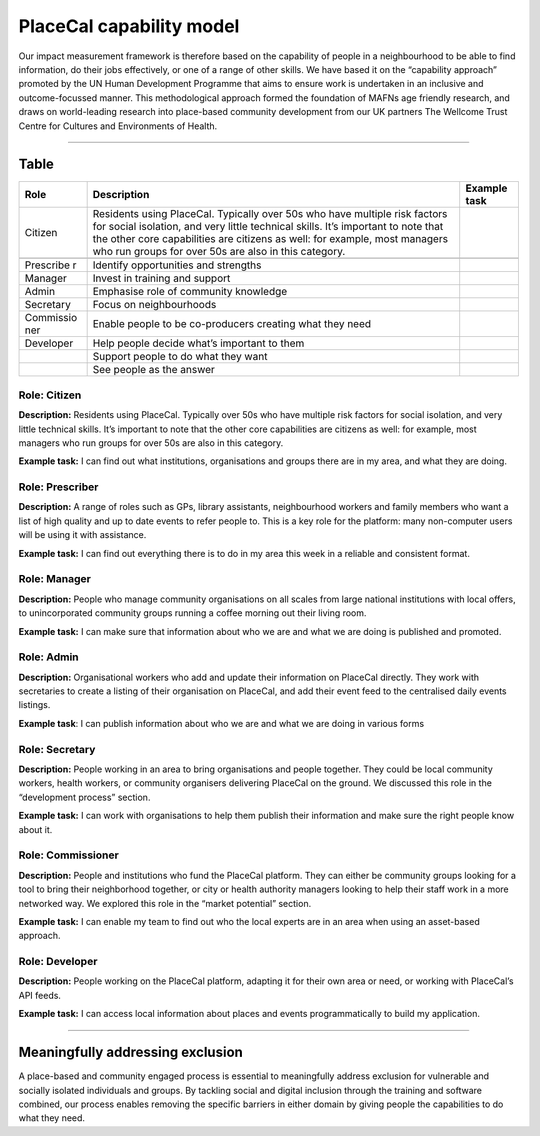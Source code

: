 PlaceCal capability model
=========================

Our impact measurement framework is therefore based on the capability of
people in a neighbourhood to be able to find information, do their jobs
effectively, or one of a range of other skills. We have based it on the
“capability approach” promoted by the UN Human Development Programme
that aims to ensure work is undertaken in an inclusive and
outcome-focussed manner. This methodological approach formed the
foundation of MAFNs age friendly research, and draws on world-leading
research into place-based community development from our UK partners The
Wellcome Trust Centre for Cultures and Environments of Health.

--------------

Table
-----

+-----------+---------------------------------------------+-----------+
| Role      | Description                                 | Example   |
|           |                                             | task      |
+===========+=============================================+===========+
| Citizen   | Residents using PlaceCal. Typically over    |           |
|           | 50s who have multiple risk factors for      |           |
|           | social isolation, and very little technical |           |
|           | skills. It’s important to note that the     |           |
|           | other core capabilities are citizens as     |           |
|           | well: for example, most managers who run    |           |
|           | groups for over 50s are also in this        |           |
|           | category.                                   |           |
+-----------+---------------------------------------------+-----------+
|           |                                             |           |
+-----------+---------------------------------------------+-----------+
| Prescribe | Identify opportunities and strengths        |           |
| r         |                                             |           |
+-----------+---------------------------------------------+-----------+
| Manager   | Invest in training and support              |           |
+-----------+---------------------------------------------+-----------+
| Admin     | Emphasise role of community knowledge       |           |
+-----------+---------------------------------------------+-----------+
| Secretary | Focus on neighbourhoods                     |           |
+-----------+---------------------------------------------+-----------+
| Commissio | Enable people to be co-producers creating   |           |
| ner       | what they need                              |           |
+-----------+---------------------------------------------+-----------+
| Developer | Help people decide what’s important to them |           |
+-----------+---------------------------------------------+-----------+
|           | Support people to do what they want         |           |
+-----------+---------------------------------------------+-----------+
|           | See people as the answer                    |           |
+-----------+---------------------------------------------+-----------+

Role: Citizen
~~~~~~~~~~~~~

**Description:** Residents using PlaceCal. Typically over 50s who have
multiple risk factors for social isolation, and very little technical
skills. It’s important to note that the other core capabilities are
citizens as well: for example, most managers who run groups for over 50s
are also in this category.

**Example task:** I can find out what institutions, organisations and
groups there are in my area, and what they are doing.

Role: Prescriber
~~~~~~~~~~~~~~~~

**Description:** A range of roles such as GPs, library assistants,
neighbourhood workers and family members who want a list of high quality
and up to date events to refer people to. This is a key role for the
platform: many non-computer users will be using it with assistance.

**Example task:** I can find out everything there is to do in my area
this week in a reliable and consistent format.

Role: Manager
~~~~~~~~~~~~~

**Description:** People who manage community organisations on all scales
from large national institutions with local offers, to unincorporated
community groups running a coffee morning out their living room.

**Example task:** I can make sure that information about who we are and
what we are doing is published and promoted.

Role: Admin
~~~~~~~~~~~

**Description:** Organisational workers who add and update their
information on PlaceCal directly. They work with secretaries to create a
listing of their organisation on PlaceCal, and add their event feed to
the centralised daily events listings.

**Example task**: I can publish information about who we are and what we
are doing in various forms

Role: Secretary
~~~~~~~~~~~~~~~

**Description:** People working in an area to bring organisations and
people together. They could be local community workers, health workers,
or community organisers delivering PlaceCal on the ground. We discussed
this role in the “development process” section.

**Example task:** I can work with organisations to help them publish
their information and make sure the right people know about it.

Role: Commissioner
~~~~~~~~~~~~~~~~~~

**Description:** People and institutions who fund the PlaceCal platform.
They can either be community groups looking for a tool to bring their
neighborhood together, or city or health authority managers looking to
help their staff work in a more networked way. We explored this role in
the “market potential” section.

**Example task:** I can enable my team to find out who the local experts
are in an area when using an asset-based approach.

Role: Developer
~~~~~~~~~~~~~~~

**Description:** People working on the PlaceCal platform, adapting it
for their own area or need, or working with PlaceCal’s API feeds.

**Example task:** I can access local information about places and events
programmatically to build my application.

--------------

Meaningfully addressing exclusion
---------------------------------

A place-based and community engaged process is essential to meaningfully
address exclusion for vulnerable and socially isolated individuals and
groups. By tackling social and digital inclusion through the training
and software combined, our process enables removing the specific
barriers in either domain by giving people the capabilities to do what
they need.
